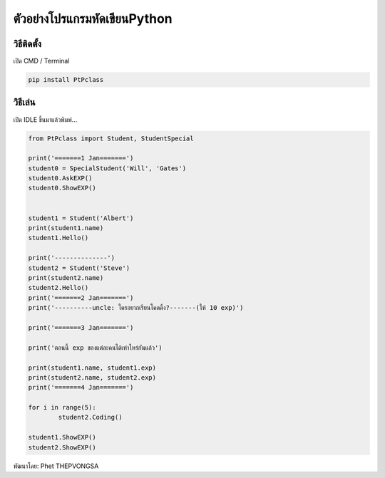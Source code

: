 ตัวอย่างโปรแกรมหัดเขียนPython
==================================

วิธีติดตั้ง
~~~~~~~~~~~~~~

เปิด CMD / Terminal

.. code:: python

	pip install PtPclass


วิธีเล่น
~~~~~~~~~~~~~~
เปิด IDLE ขึ้นมาแล้วพิมพ์...

.. code:: python

	from PtPclass import Student, StudentSpecial

	print('=======1 Jan=======')	
	student0 = SpecialStudent('Will', 'Gates')
	student0.AskEXP()
	student0.ShowEXP()


	student1 = Student('Albert')
	print(student1.name)
	student1.Hello()

	print('--------------')
	student2 = Student('Steve')
	print(student2.name)
	student2.Hello()
	print('=======2 Jan=======')
	print('----------uncle: ใครอยากเรียนโคดดิ้ง?-------(ให้ 10 exp)')

	print('=======3 Jan=======')

	print('ตอนนี้ exp ของแต่ละคนได้เท่าไหร่กันแล้ว')

	print(student1.name, student1.exp)
	print(student2.name, student2.exp)
	print('=======4 Jan=======')

	for i in range(5):
		student2.Coding()

	student1.ShowEXP()
	student2.ShowEXP()




พัฒนาโดย: Phet THEPVONGSA
